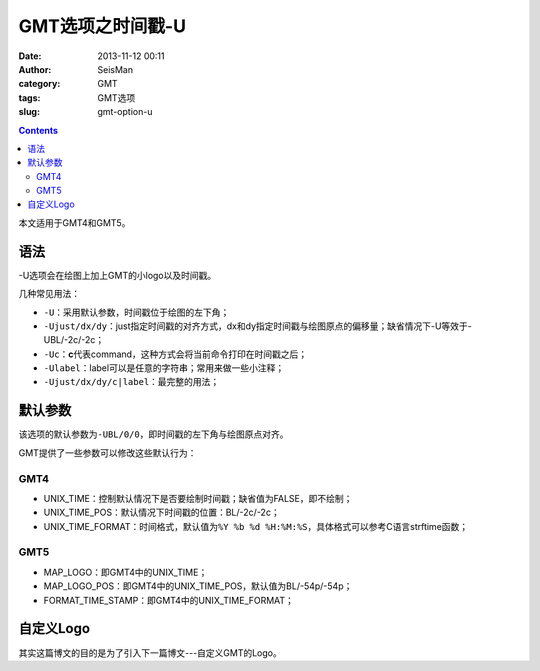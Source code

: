 GMT选项之时间戳-U
##################

:date: 2013-11-12 00:11
:author: SeisMan
:category: GMT
:tags: GMT选项
:slug: gmt-option-u

.. contents::

本文适用于GMT4和GMT5。

语法
====

-U选项会在绘图上加上GMT的小logo以及时间戳。

几种常见用法：

-  ``-U``\ ：采用默认参数，时间戳位于绘图的左下角；
-  ``-Ujust/dx/dy``\ ：just指定时间戳的对齐方式，dx和dy指定时间戳与绘图原点的偏移量；缺省情况下-U等效于-UBL/-2c/-2c；
-  ``-Uc``\ ：\ **c**\ 代表command，这种方式会将当前命令打印在时间戳之后；
-  ``-Ulabel``\ ：label可以是任意的字符串；常用来做一些小注释；
-  ``-Ujust/dx/dy/c|label``\ ：最完整的用法；

默认参数
========

该选项的默认参数为\ ``-UBL/0/0``\ ，即时间戳的左下角与绘图原点对齐。

GMT提供了一些参数可以修改这些默认行为：

GMT4
----

-  UNIX\_TIME：控制默认情况下是否要绘制时间戳；缺省值为FALSE，即不绘制；
-  UNIX\_TIME\_POS：默认情况下时间戳的位置：BL/-2c/-2c；
-  UNIX\_TIME\_FORMAT：时间格式，默认值为\ ``%Y %b %d %H:%M:%S``\ ，具体格式可以参考C语言strftime函数；

GMT5
----

-  MAP\_LOGO：即GMT4中的UNIX\_TIME；
-  MAP\_LOGO\_POS：即GMT4中的UNIX\_TIME\_POS，默认值为BL/-54p/-54p；
-  FORMAT\_TIME\_STAMP：即GMT4中的UNIX\_TIME\_FORMAT；

自定义Logo
==========

其实这篇博文的目的是为了引入下一篇博文---自定义GMT的Logo。
